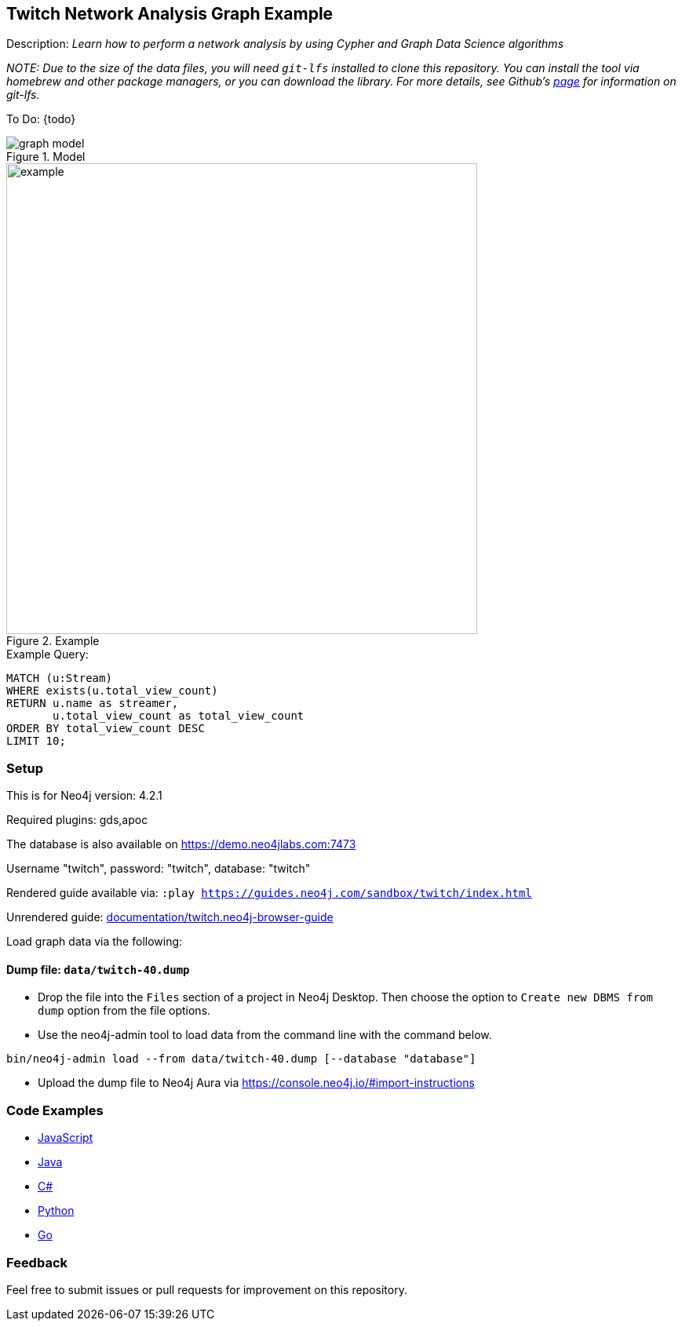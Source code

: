 :name: twitch
:long-name: Twitch Network Analysis
:description: Learn how to perform a network analysis by using Cypher and Graph Data Science algorithms
//:icon: documentation/img/icij-logo.png
:tags: example-data,dataset,network-analysis,graph-data-science,twitch
:author: Tomaz Bratanic
:demodb: true
:data: false
:use-load-script: false
:use-dump-file: data/twitch-40.dump
:zip-file: false
:use-plugin: gds,apoc
:target-db-version: 4.2.1
//:bloom-perspective: bloom/icij-panama-papers.bloom-perspective
:guide: documentation/twitch.neo4j-browser-guide
:rendered-guide: https://guides.neo4j.com/sandbox/{name}/index.html
:model: documentation/img/graph-model.png
:example: documentation/img/example.png

//:todo: false
//image::{icon}[width=100]

== {long-name} Graph Example

Description: _{description}_

_NOTE: Due to the size of the data files, you will need `git-lfs` installed to clone this repository. You can install the tool via homebrew and other package managers, or you can download the library. For more details, see Github’s https://git-lfs.github.com/[page] for information on git-lfs._

ifeval::[{todo} != false]
To Do: {todo}
endif::[]

.Model
image::{model}[]

.Example
image::{example}[width=600]

.Example Query:
[source,cypher,role=query-example]
----
MATCH (u:Stream)
WHERE exists(u.total_view_count)
RETURN u.name as streamer,
       u.total_view_count as total_view_count
ORDER BY total_view_count DESC 
LIMIT 10;
----

=== Setup

This is for Neo4j version: {target-db-version}

ifeval::[{use-plugin} != false]
Required plugins: {use-plugin}
endif::[]

ifeval::[{demodb} != false]
The database is also available on https://demo.neo4jlabs.com:7473

Username "{name}", password: "{name}", database: "{name}"
endif::[]

Rendered guide available via: `:play {rendered-guide}`

Unrendered guide: link:{guide}[]

Load graph data via the following:

ifeval::[{data} != false]
==== Data files: `{data}`

Import flat files (csv, json, etc) using Cypher's https://neo4j.com/docs/cypher-manual/current/clauses/load-csv/[`LOAD CSV`], https://neo4j.com/labs/apoc/[APOC library], or https://neo4j.com/developer/data-import/[other methods].
endif::[]

ifeval::[{use-dump-file} != false]
==== Dump file: `{use-dump-file}`

* Drop the file into the `Files` section of a project in Neo4j Desktop. Then choose the option to `Create new DBMS from dump` option from the file options.

* Use the neo4j-admin tool to load data from the command line with the command below.

[source,shell,subs=attributes]
----
bin/neo4j-admin load --from {use-dump-file} [--database "database"]
----

* Upload the dump file to Neo4j Aura via https://console.neo4j.io/#import-instructions
endif::[]

ifeval::[{use-load-script} != false]
==== Data load script: `{use-load-script}`

[source,shell,subs=attributes]
----
bin/cypher-shell -u neo4j -p "password" -f {use-load-script} [-d "database"]
----

Or import in Neo4j Browser by dragging or pasting the content of {use-load-script}.
endif::[]

ifeval::[{zip-file} != false]
==== Zip file

Download the zip file link:{repo}/raw/master/{name}.zip[{name}.zip] and add it as "project from file" to https://neo4j.com/developer/neo4j-desktop[Neo4j Desktop^].
endif::[]

=== Code Examples

* link:code/javascript/example.js[JavaScript]
* link:code/java/Example.java[Java]
* link:code/csharp/Example.cs[C#]
* link:code/python/example.py[Python]
* link:code/go/example.go[Go]

=== Feedback

Feel free to submit issues or pull requests for improvement on this repository.

